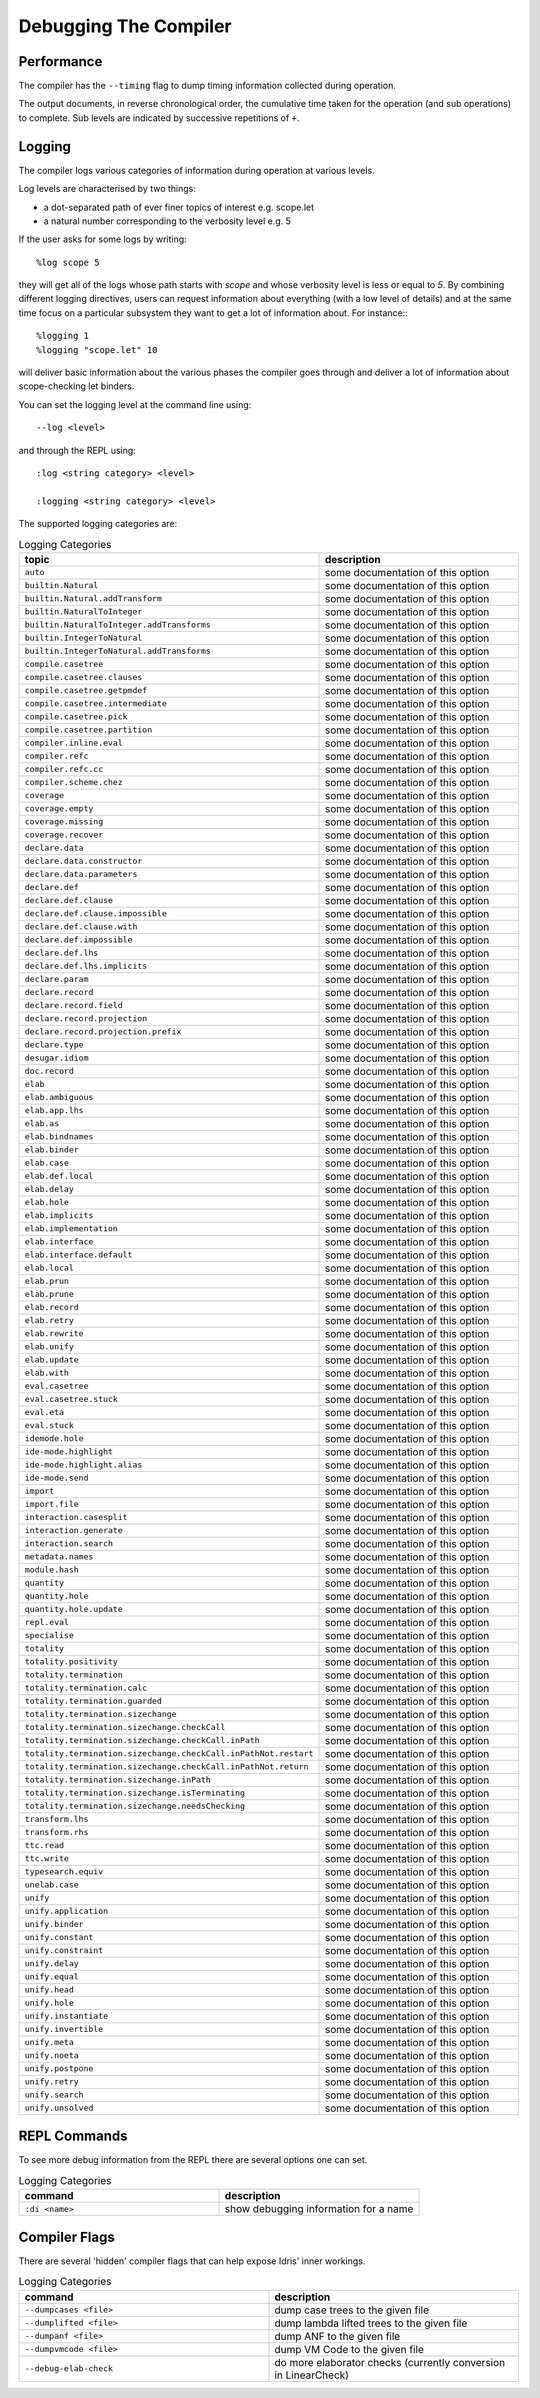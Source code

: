 **********************
Debugging The Compiler
**********************

Performance
===========

The compiler has the ``--timing`` flag to dump timing information collected during operation.

The output documents, in reverse chronological order, the cumulative time taken for the operation (and sub operations) to complete.
Sub levels are indicated by successive repetitions of ``+``.


Logging
=======

The compiler logs various categories of information during operation at various levels.

Log levels are characterised by two things:

+ a dot-separated path of ever finer topics of interest e.g. scope.let
+ a natural number corresponding to the verbosity level e.g. 5

If the user asks for some logs by writing::

    %log scope 5

they will get all of the logs whose path starts with `scope` and whose
verbosity level is less or equal to `5`. By combining different logging
directives, users can request information about everything (with a low
level of details) and at the same time focus on a particular subsystem
they want to get a lot of information about. For instance:::

    %logging 1
    %logging "scope.let" 10

will deliver basic information about the various phases the compiler goes
through and deliver a lot of information about scope-checking let binders.


You can set the logging level at the command line using::

    --log <level>

and through the REPL using::

    :log <string category> <level>

    :logging <string category> <level>

The supported logging categories are:

.. csv-table:: Logging Categories
   :header: "topic", "description"
   :widths: 20, 20

    ``auto``, some documentation of this option
    ``builtin.Natural``, some documentation of this option
    ``builtin.Natural.addTransform``, some documentation of this option
    ``builtin.NaturalToInteger``, some documentation of this option
    ``builtin.NaturalToInteger.addTransforms``, some documentation of this option
    ``builtin.IntegerToNatural``, some documentation of this option
    ``builtin.IntegerToNatural.addTransforms``, some documentation of this option
    ``compile.casetree``, some documentation of this option
    ``compile.casetree.clauses``, some documentation of this option
    ``compile.casetree.getpmdef``, some documentation of this option
    ``compile.casetree.intermediate``, some documentation of this option
    ``compile.casetree.pick``, some documentation of this option
    ``compile.casetree.partition``, some documentation of this option
    ``compiler.inline.eval``, some documentation of this option
    ``compiler.refc``, some documentation of this option
    ``compiler.refc.cc``, some documentation of this option
    ``compiler.scheme.chez``, some documentation of this option
    ``coverage``, some documentation of this option
    ``coverage.empty``, some documentation of this option
    ``coverage.missing``, some documentation of this option
    ``coverage.recover``, some documentation of this option
    ``declare.data``, some documentation of this option
    ``declare.data.constructor``, some documentation of this option
    ``declare.data.parameters``, some documentation of this option
    ``declare.def``, some documentation of this option
    ``declare.def.clause``, some documentation of this option
    ``declare.def.clause.impossible``, some documentation of this option
    ``declare.def.clause.with``, some documentation of this option
    ``declare.def.impossible``, some documentation of this option
    ``declare.def.lhs``, some documentation of this option
    ``declare.def.lhs.implicits``, some documentation of this option
    ``declare.param``, some documentation of this option
    ``declare.record``, some documentation of this option
    ``declare.record.field``, some documentation of this option
    ``declare.record.projection``, some documentation of this option
    ``declare.record.projection.prefix``, some documentation of this option
    ``declare.type``, some documentation of this option
    ``desugar.idiom``, some documentation of this option
    ``doc.record``, some documentation of this option
    ``elab``, some documentation of this option
    ``elab.ambiguous``, some documentation of this option
    ``elab.app.lhs``, some documentation of this option
    ``elab.as``, some documentation of this option
    ``elab.bindnames``, some documentation of this option
    ``elab.binder``, some documentation of this option
    ``elab.case``, some documentation of this option
    ``elab.def.local``, some documentation of this option
    ``elab.delay``, some documentation of this option
    ``elab.hole``, some documentation of this option
    ``elab.implicits``, some documentation of this option
    ``elab.implementation``, some documentation of this option
    ``elab.interface``, some documentation of this option
    ``elab.interface.default``, some documentation of this option
    ``elab.local``, some documentation of this option
    ``elab.prun``, some documentation of this option
    ``elab.prune``, some documentation of this option
    ``elab.record``, some documentation of this option
    ``elab.retry``, some documentation of this option
    ``elab.rewrite``, some documentation of this option
    ``elab.unify``, some documentation of this option
    ``elab.update``, some documentation of this option
    ``elab.with``, some documentation of this option
    ``eval.casetree``, some documentation of this option
    ``eval.casetree.stuck``, some documentation of this option
    ``eval.eta``, some documentation of this option
    ``eval.stuck``, some documentation of this option
    ``idemode.hole``, some documentation of this option
    ``ide-mode.highlight``, some documentation of this option
    ``ide-mode.highlight.alias``, some documentation of this option
    ``ide-mode.send``, some documentation of this option
    ``import``, some documentation of this option
    ``import.file``, some documentation of this option
    ``interaction.casesplit``, some documentation of this option
    ``interaction.generate``, some documentation of this option
    ``interaction.search``, some documentation of this option
    ``metadata.names``, some documentation of this option
    ``module.hash``, some documentation of this option
    ``quantity``, some documentation of this option
    ``quantity.hole``, some documentation of this option
    ``quantity.hole.update``, some documentation of this option
    ``repl.eval``, some documentation of this option
    ``specialise``, some documentation of this option
    ``totality``, some documentation of this option
    ``totality.positivity``, some documentation of this option
    ``totality.termination``, some documentation of this option
    ``totality.termination.calc``, some documentation of this option
    ``totality.termination.guarded``, some documentation of this option
    ``totality.termination.sizechange``, some documentation of this option
    ``totality.termination.sizechange.checkCall``, some documentation of this option
    ``totality.termination.sizechange.checkCall.inPath``, some documentation of this option
    ``totality.termination.sizechange.checkCall.inPathNot.restart``, some documentation of this option
    ``totality.termination.sizechange.checkCall.inPathNot.return``, some documentation of this option
    ``totality.termination.sizechange.inPath``, some documentation of this option
    ``totality.termination.sizechange.isTerminating``, some documentation of this option
    ``totality.termination.sizechange.needsChecking``, some documentation of this option
    ``transform.lhs``, some documentation of this option
    ``transform.rhs``, some documentation of this option
    ``ttc.read``, some documentation of this option
    ``ttc.write``, some documentation of this option
    ``typesearch.equiv``, some documentation of this option
    ``unelab.case``, some documentation of this option
    ``unify``, some documentation of this option
    ``unify.application``, some documentation of this option
    ``unify.binder``, some documentation of this option
    ``unify.constant``, some documentation of this option
    ``unify.constraint``, some documentation of this option
    ``unify.delay``, some documentation of this option
    ``unify.equal``, some documentation of this option
    ``unify.head``, some documentation of this option
    ``unify.hole``, some documentation of this option
    ``unify.instantiate``, some documentation of this option
    ``unify.invertible``, some documentation of this option
    ``unify.meta``, some documentation of this option
    ``unify.noeta``, some documentation of this option
    ``unify.postpone``, some documentation of this option
    ``unify.retry``, some documentation of this option
    ``unify.search``, some documentation of this option
    ``unify.unsolved``, some documentation of this option

REPL Commands
=============

To see more debug information from the REPL there are several options one can set.

.. csv-table:: Logging Categories
   :header: "command", "description"
   :widths: 20, 20

   ``:di <name>``, show debugging information for a name

Compiler Flags
==============

There are several 'hidden' compiler flags that can help expose Idris' inner workings.

.. csv-table:: Logging Categories
   :header: "command", "description"
   :widths: 20, 20

   ``--dumpcases <file>``, dump case trees to the given file
   ``--dumplifted <file>``, dump lambda lifted trees to the given file
   ``--dumpanf <file>``, dump ANF to the given file
   ``--dumpvmcode <file>``, dump VM Code to the given file
   ``--debug-elab-check``, do more elaborator checks (currently conversion in LinearCheck)
